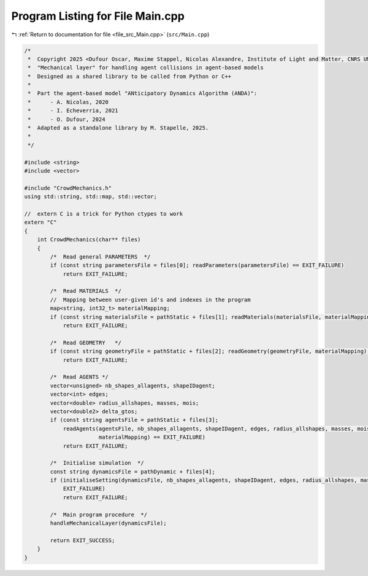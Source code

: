 
.. _program_listing_file_src_Main.cpp:

Program Listing for File Main.cpp
=================================

|exhale_lsh| :ref:`Return to documentation for file <file_src_Main.cpp>` (``src/Main.cpp``)

.. |exhale_lsh| unicode:: U+021B0 .. UPWARDS ARROW WITH TIP LEFTWARDS

.. code-block:: cpp

   /*
    *  Copyright 2025 <Dufour Oscar, Maxime Stappel, Nicolas Alexandre, Institute of Light and Matter, CNRS UMR 5306>
    *  "Mechanical layer" for handling agent collisions in agent-based models
    *  Designed as a shared library to be called from Python or C++
    *
    *  Part the agent-based model "ANticipatory Dynamics Algorithm (ANDA)":
    *      - A. Nicolas, 2020
    *      - I. Echeverria, 2021
    *      - O. Dufour, 2024
    *  Adapted as a standalone library by M. Stapelle, 2025.
    *
    */
   
   #include <string>
   #include <vector>
   
   #include "CrowdMechanics.h"
   using std::string, std::map, std::vector;
   
   //  extern C is a trick for Python ctypes to work
   extern "C"
   {
       int CrowdMechanics(char** files)
       {
           /*  Read general PARAMETERS  */
           if (const string parametersFile = files[0]; readParameters(parametersFile) == EXIT_FAILURE)
               return EXIT_FAILURE;
   
           /*  Read MATERIALS  */
           //  Mapping between user-given id's and indexes in the program
           map<string, int32_t> materialMapping;
           if (const string materialsFile = pathStatic + files[1]; readMaterials(materialsFile, materialMapping) == EXIT_FAILURE)
               return EXIT_FAILURE;
   
           /*  Read GEOMETRY   */
           if (const string geometryFile = pathStatic + files[2]; readGeometry(geometryFile, materialMapping) == EXIT_FAILURE)
               return EXIT_FAILURE;
   
           /*  Read AGENTS */
           vector<unsigned> nb_shapes_allagents, shapeIDagent;
           vector<int> edges;
           vector<double> radius_allshapes, masses, mois;
           vector<double2> delta_gtos;
           if (const string agentsFile = pathStatic + files[3];
               readAgents(agentsFile, nb_shapes_allagents, shapeIDagent, edges, radius_allshapes, masses, mois, delta_gtos,
                          materialMapping) == EXIT_FAILURE)
               return EXIT_FAILURE;
   
           /*  Initialise simulation  */
           const string dynamicsFile = pathDynamic + files[4];
           if (initialiseSetting(dynamicsFile, nb_shapes_allagents, shapeIDagent, edges, radius_allshapes, masses, mois, delta_gtos) ==
               EXIT_FAILURE)
               return EXIT_FAILURE;
   
           /*  Main program procedure  */
           handleMechanicalLayer(dynamicsFile);
   
           return EXIT_SUCCESS;
       }
   }
